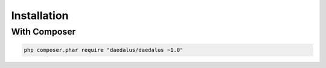 ============
Installation
============

With Composer
=============

.. code-block:: bash

    php composer.phar require "daedalus/daedalus ~1.0"

